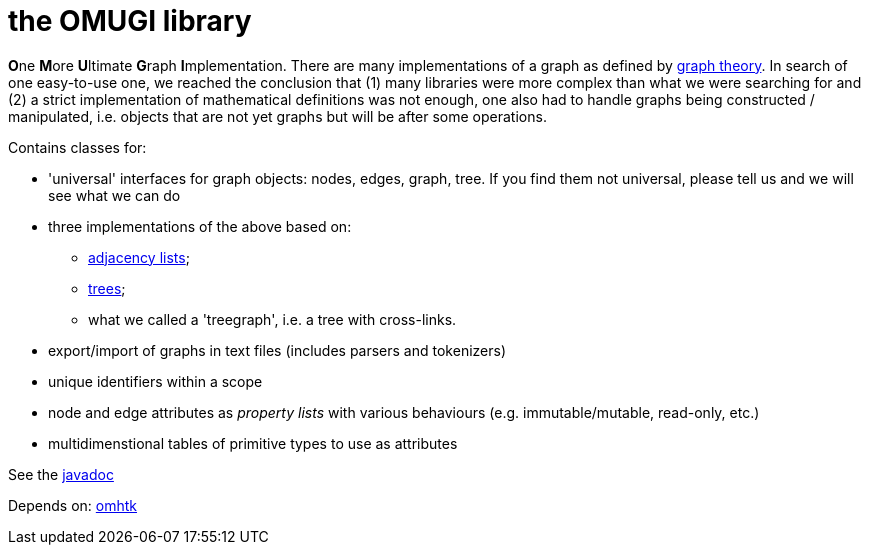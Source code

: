 = the OMUGI library

**O**ne **M**ore **U**ltimate **G**raph **I**mplementation.
There are many implementations of a graph as defined by https://en.wikipedia.org/wiki/Graph_theory[graph theory]. In search of one easy-to-use one, we reached the conclusion that (1) many libraries were more complex than what we were searching for and (2) a strict implementation of mathematical definitions was not enough, one also had to handle graphs being constructed / manipulated, i.e. objects that are not yet graphs but will be after some operations.

Contains classes for:

* 'universal' interfaces for graph objects: nodes, edges, graph, tree. If you find them not universal, please tell us and we will see what we can do
* three implementations of the above based on:
** https://en.wikipedia.org/wiki/Adjacency_list[adjacency lists];
** https://en.wikipedia.org/wiki/Tree_(graph_theory)[trees];
** what we called a 'treegraph', i.e. a tree with cross-links.
* export/import of graphs in text files (includes parsers and tokenizers)
* unique identifiers within a scope
* node and edge attributes as _property lists_ with various behaviours (e.g. immutable/mutable, read-only, etc.)
* multidimenstional tables of primitive types to use as attributes

See the link:https://3worlds.github.io/omugi/index.html[javadoc]

Depends on: https://github.com/3worlds/omhtk[omhtk]
